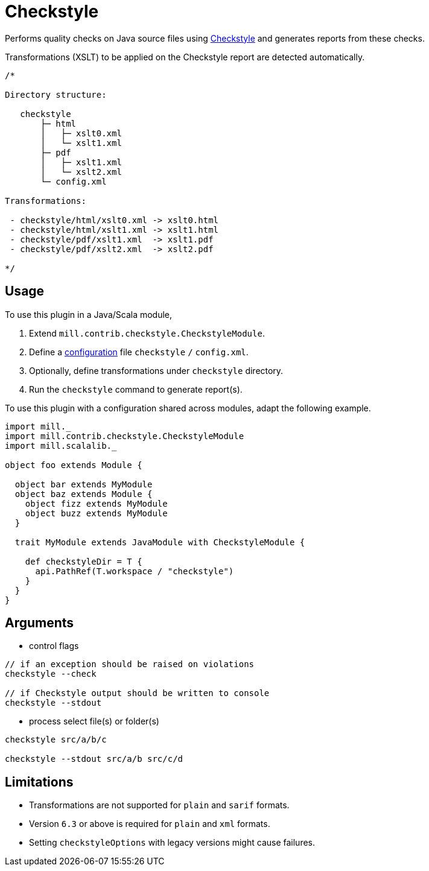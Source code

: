 = Checkstyle
:page-aliases: Plugin_Checkstyle.adoc

Performs quality checks on Java source files using https://checkstyle.org[Checkstyle] and generates reports from these checks.

Transformations (XSLT) to be applied on the Checkstyle report are detected automatically.
[source,scala]
----
/*

Directory structure:

   checkstyle
       ├─ html
       │   ├─ xslt0.xml
       │   └─ xslt1.xml
       ├─ pdf
       │   ├─ xslt1.xml
       │   └─ xslt2.xml
       └─ config.xml

Transformations:

 - checkstyle/html/xslt0.xml -> xslt0.html
 - checkstyle/html/xslt1.xml -> xslt1.html
 - checkstyle/pdf/xslt1.xml  -> xslt1.pdf
 - checkstyle/pdf/xslt2.xml  -> xslt2.pdf

*/
----

== Usage

To use this plugin in a Java/Scala module,

1. Extend `mill.contrib.checkstyle.CheckstyleModule`.
2. Define a https://checkstyle.org/config.html[configuration] file `checkstyle` `/` `config.xml`.
3. Optionally, define transformations under `checkstyle` directory.
4. Run the `checkstyle` command to generate report(s).

To use this plugin with a configuration shared across modules, adapt the following example.

[source,scala]
----
import mill._
import mill.contrib.checkstyle.CheckstyleModule
import mill.scalalib._

object foo extends Module {

  object bar extends MyModule
  object baz extends Module {
    object fizz extends MyModule
    object buzz extends MyModule
  }

  trait MyModule extends JavaModule with CheckstyleModule {

    def checkstyleDir = T {
      api.PathRef(T.workspace / "checkstyle")
    }
  }
}
----

== Arguments

- control flags
```
// if an exception should be raised on violations
checkstyle --check

// if Checkstyle output should be written to console
checkstyle --stdout
```

- process select file(s) or folder(s)
```
checkstyle src/a/b/c

checkstyle --stdout src/a/b src/c/d
```

== Limitations

- Transformations are not supported for `plain` and `sarif` formats.
- Version `6.3` or above is required for `plain` and `xml` formats.
- Setting `checkstyleOptions` with legacy versions might cause failures.

